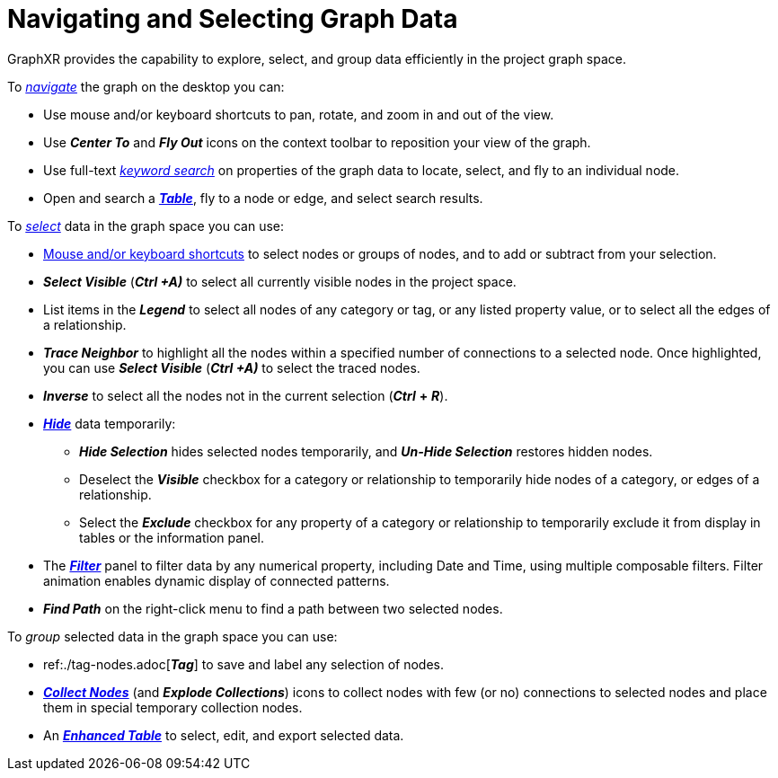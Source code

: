 = Navigating and Selecting Graph Data

GraphXR provides the capability to explore, select, and group data efficiently in the project graph space.

To xref:./navigate.adoc[_navigate_] the graph on the desktop you can:

* Use mouse and/or keyboard shortcuts to pan, rotate, and zoom in and out of the view.
* Use *_Center To_* and *_Fly Out_* icons on the context toolbar to reposition your view of the graph.
* Use full-text xref:./navigate.adoc[_keyword search_] on properties of the graph data to locate, select, and fly to an individual node.
* Open and search a xref:./table-explore.adoc[*_Table_*], fly to a node or edge, and select search results.

To xref:./select.adoc[_select_] data in the graph space you can use:

* xref:./ref-shortcut-keys.adoc[Mouse and/or keyboard shortcuts] to select nodes or groups of nodes, and to add or subtract from your selection.
* *_Select Visible_* (*_Ctrl +A)_* to select all currently visible nodes in the project space.
* List items in the *_Legend_* to select all nodes of any category or tag, or any listed property value, or to select all the edges of a relationship.
* *_Trace Neighbor_* to highlight all the nodes within a specified number of connections to a selected node. Once highlighted, you can use *_Select Visible_* (*_Ctrl +A)_* to select the traced nodes.
* *_Inverse_* to select all the nodes not in the current selection (*_Ctrl_* *+* *_R_*).
* xref:./hide-show.adoc[*_Hide_*] data temporarily:
 ** *_Hide Selection_* hides selected nodes temporarily, and *_Un-Hide Selection_*  restores hidden nodes.
 ** Deselect the *_Visible_* checkbox for a category or relationship to temporarily hide nodes of a category, or edges of a relationship.
 ** Select the *_Exclude_* checkbox for any property of a category or relationship to temporarily exclude it from display in tables or the information panel.
* The xref:./filter.adoc[*_Filter_*] panel to filter data by any numerical property, including Date and Time, using multiple composable filters. Filter animation enables dynamic display of connected patterns.
* *_Find Path_* on the right-click menu to find a path between two selected nodes.  

To _group_ selected data in the graph space you can use:

* ref:./tag-nodes.adoc[*_Tag_*] to save and label any selection of nodes.
* xref:./collect-nodes.adoc[*_Collect Nodes_*] (and *_Explode Collections_*) icons to collect nodes with few (or no) connections to selected nodes and place them in special temporary collection nodes.
* An xref:./table-explore.adoc[*_Enhanced Table_*] to select, edit, and export selected data.
